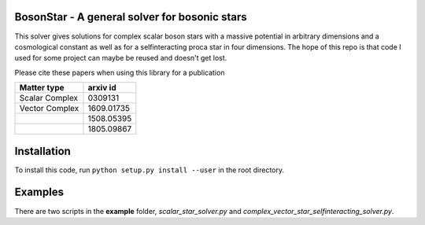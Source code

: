 .. -*- mode: rst -*-

.. image:: https://travis-ci.com/ThomasHelfer/BosonStar.svg?token=UsxKKr9jzGhcSzDspCJA&branch=master
    :target: https://travis-ci.com/ThomasHelfer/BosonStar



BosonStar - A general solver for bosonic stars 
===================================================================================

This solver gives solutions for complex scalar boson stars with a massive
potential in arbitrary dimensions and a cosmological constant as well as for a
selfinteracting proca star in four dimensions. The hope of this repo is that
code I used for some project can maybe be reused and doesn't get lost.

Please cite these papers when using this library for a publication

+----------------+-------------+
| Matter type    | arxiv id    |
+================+=============+
| Scalar Complex | 0309131     |
+----------------+-------------+
| Vector Complex | 1609.01735  |
+----------------+-------------+
|                | 1508.05395  |
+----------------+-------------+
|                | 1805.09867  |
+----------------+-------------+

Installation 
============

To install this code, run ``python setup.py install --user`` in the root directory.


Examples
========

There are two scripts in the **example** folder, *scalar_star_solver.py* and *complex_vector_star_selfinteracting_solver.py*.
